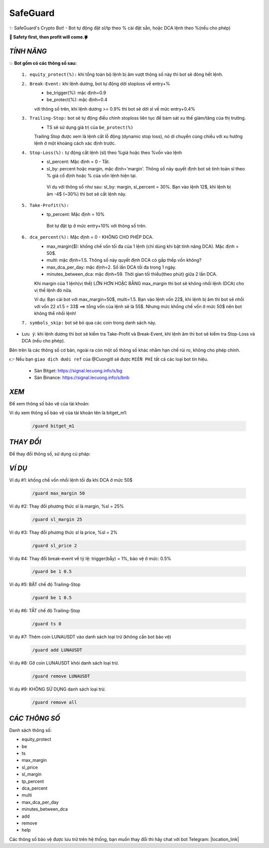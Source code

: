 SafeGuard
===============

✨ SafeGuard's Crypto Bot! - Bot tự động đặt sl/tp theo % cài đặt sẵn, hoặc DCA lệnh theo %(nếu cho phép)


**🦅 Safety first, then profit will come.🍀**

`TÍNH NĂNG`
-------------------
💥 **Bot gồm có các thông số sau:**

 ``1. equity_protect(%):`` khi tổng toàn bộ lệnh bị âm vượt thông số này thì bot sẽ đóng hết lệnh.

 ``2. Break-Event:`` khi lệnh dương, bot tự động dời stoploss về entry+%
   - be_trigger(%): mặc định=0.9
   - be_protect(%): mặc định=0.4

   với thông số trên, khi lệnh dương >= 0.9% thì bot sẽ dời sl về mức entry+0.4%

 ``3. Trailing-Stop:`` bot sẽ tự động điều chỉnh stoploss liên tục để bám sát xu thế giảm/tăng của thị trường.
   - TS sẽ sử dụng giá trị của ``be_protect(%)``

   Trailing Stop được xem là lệnh cắt lỗ động (dynamic stop loss), nó di chuyển cùng chiều với xu hướng lệnh ở một khoảng cách xác định trước.
   
 ``4. Stop-Loss(%):`` tự động cắt lệnh (sl) theo %giá hoặc theo %vốn vào lệnh
   - sl_percent: Mặc định = 0  - Tắt.
   - sl_by: percent hoặc margin, mặc định='margin'. Thông số này quyết định bot sẽ tính toán sl theo % giá cố định hoặc % của vốn lệnh hiện tại.

    Ví dụ với thông số như sau: sl_by: margin, sl_percent = 30%. Bạn vào lệnh 12$, khi lệnh bị âm -4$ (~30%) thì bot sẽ cắt lệnh này.

 ``5. Take-Profit(%):``
    - tp_percent: Mặc định = 10%

     Bot tự đặt tp ở mức entry+10%  với thông số trên.

 ``6. dca_percent(%):`` Mặc định = 0 - KHÔNG CHO PHÉP DCA.
    - max_margin($): khống chế vốn tối đa của 1 lệnh (chỉ dùng khi bật tính năng DCA). Mặc định = 50$.
    - multi: mặc định=1.5. Thông số này quyết định DCA có gấp thếp vốn không?
    - max_dca_per_day: mặc định=2. Số lần DCA tối đa trong 1 ngày.
    - minutes_between_dca: mặc định=59. Thời gian tối thiểu(theo phút) giữa 2 lần DCA.

    Khi margin của 1 lệnh(vị thế) LỚN HƠN HOẶC BẰNG max_margin thì bot sẽ không nhồi lệnh (DCA) cho vị thế lệnh đó nữa.
    
    Ví dụ: Bạn cài bot với max_margin=50$, multi=1.5. Bạn vào lệnh vốn 22$, khi lệnh bị âm thì bot sẽ nhồi với vốn 22 x1.5 = 33$ ==>
    tổng vốn của lệnh sẽ là 55$. Nhưng mức khống chế vốn ở mức 50$ nên bot không thể nhồi lệnh!

 ``7. symbols_skip:`` bot sẽ bỏ qua các coin trong danh sách này.


* ``Lưu ý``: khi lệnh dương thì bot sẽ kiểm tra Take-Profit và Break-Event, khi lệnh âm thì bot sẽ kiểm tra Stop-Loss và DCA (nếu cho phép).


Bên trên là các thông số cơ bản, ngoài ra còn một số thông số khác nhằm hạn chế rủi ro, không cho phép chỉnh.

👉  Nếu bạn ``giao dịch dưới ref`` của @Cuongitl sẽ được ``MIỄN PHÍ`` tất cả các loại bot tín hiệu.

 * Sàn Bitget: https://signal.lecuong.info/s/bg
 
 * Sàn Binance:  https://signal.lecuong.info/s/bnb


`XEM`
-------------------

Để xem thông số bảo vệ của tài khoản:

.. code-block:: console
   /guard <tên-tài-khoản>

Ví dụ xem thông số bảo vệ của tài khoản tên là bitget_m1:
 
 .. code-block:: console

   /guard bitget_m1


`THAY ĐỔI`
-------------------

Để thay đổi thông số, sử dụng cú pháp: 

.. code-block:: console
   /guard <tên-thông-số> <giá-trị-mới>


`VÍ DỤ`
---------------------


Ví dụ #1: khống chế vốn nhồi lệnh tối đa khi DCA ở mức 50$
 
 .. code-block:: console

   /guard max_margin 50
 
Ví dụ #2: Thay đổi phương thức sl là margin, %sl = 25%
 
 .. code-block:: console

   /guard sl_margin 25

Ví dụ #3: Thay đổi phương thức sl là price, %sl = 2%
 
 .. code-block:: console

   /guard sl_price 2

Ví dụ #4: Thay đổi break-event về tỷ lệ: trigger(bẫy) = 1%, bảo vệ ở mức: 0.5%
 
 .. code-block:: console

   /guard be 1 0.5


Ví dụ #5: BẬT chế độ Trailing-Stop
 
 .. code-block:: console

   /guard be 1 0.5
   
   
Ví dụ #6: TẮT chế độ Trailing-Stop
 
 .. code-block:: console

   /guard ts 0
   
   
Ví dụ #7: Thêm coin LUNAUSDT vào danh sách loại trừ (không cần bot bảo vệ)
 
 .. code-block:: console

   /guard add LUNAUSDT


Ví dụ #8: Gỡ coin LUNAUSDT khỏi danh sách loại trừ.
 
 .. code-block:: console

   /guard remove LUNAUSDT

Ví dụ #9: KHÔNG SỬ DỤNG danh sách loại trừ.
 
 .. code-block:: console

   /guard remove all
   
`CÁC THÔNG SỐ`
---------------------


Danh sách thông số: 

* equity_protect
* be
* ts
* max_margin
* sl_price
* sl_margin
* tp_percent
* dca_percent
* multi
* max_dca_per_day
* minutes_between_dca
* add
* remove
* help

 
Các thông số bảo vệ được lưu trữ trên hệ thống, bạn muốn thay đổi thì hãy chat với bot 
Telegram: |location_link|

.. |location_link| raw:: html

 <a href="https://t.me/Cuongitl_bot" target="_blank">@Cuongitl_bot</a>
